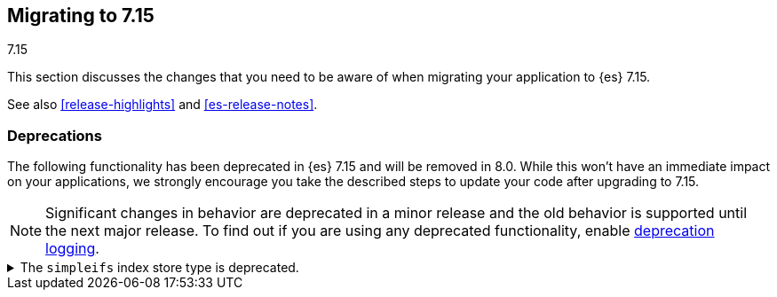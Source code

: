 [[migrating-7.15]]
== Migrating to 7.15
++++
<titleabbrev>7.15</titleabbrev>
++++

This section discusses the changes that you need to be aware of when migrating
your application to {es} 7.15.

See also <<release-highlights>> and <<es-release-notes>>.

////
//NOTE: The notable-breaking-changes tagged regions are re-used in the
//Installation and Upgrade Guide

[discrete]
[[breaking-changes-7.15]]
=== Breaking changes

The following changes in {es} 7.15 might affect your applications
and prevent them from operating normally.
Before upgrading to 7.15, review these changes and take the described steps
to mitigate the impact.

NOTE: Breaking changes introduced in minor versions are
normally limited to security and bug fixes.
Significant changes in behavior are deprecated in a minor release and
the old behavior is supported until the next major release.
To find out if you are using any deprecated functionality,
enable <<deprecation-logging, deprecation logging>>.

// tag::notable-breaking-changes[]
// end::notable-breaking-changes[]
////

[discrete]
[[deprecated-7.15]]
=== Deprecations

The following functionality has been deprecated in {es} 7.15 and will be removed
in 8.0. While this won't have an immediate impact on your applications, we
strongly encourage you take the described steps to update your code after
upgrading to 7.15.

NOTE: Significant changes in behavior are deprecated in a minor release and the
old behavior is supported until the next major release. To find out if you are
using any deprecated functionality, enable <<deprecation-logging, deprecation
logging>>.

// tag::notable-breaking-changes[]
[[deprecate-simpleifs]]
.The `simpleifs` index store type is deprecated.
[%collapsible]
====
*Details* +
The `simplefs` value for the {ref}/index-modules-store.html[`index.store.type`]
index setting is now deprecated. Use the `niofs` value for superior or
equivalent performance instead.

*Impact* +
To avoid deprecation warnings, discontinue use of the `simpleifs` store type in
new indices or index templates. Reindex any index using `simplefs` into one with
another store type.
====
// end::notable-breaking-changes[]
